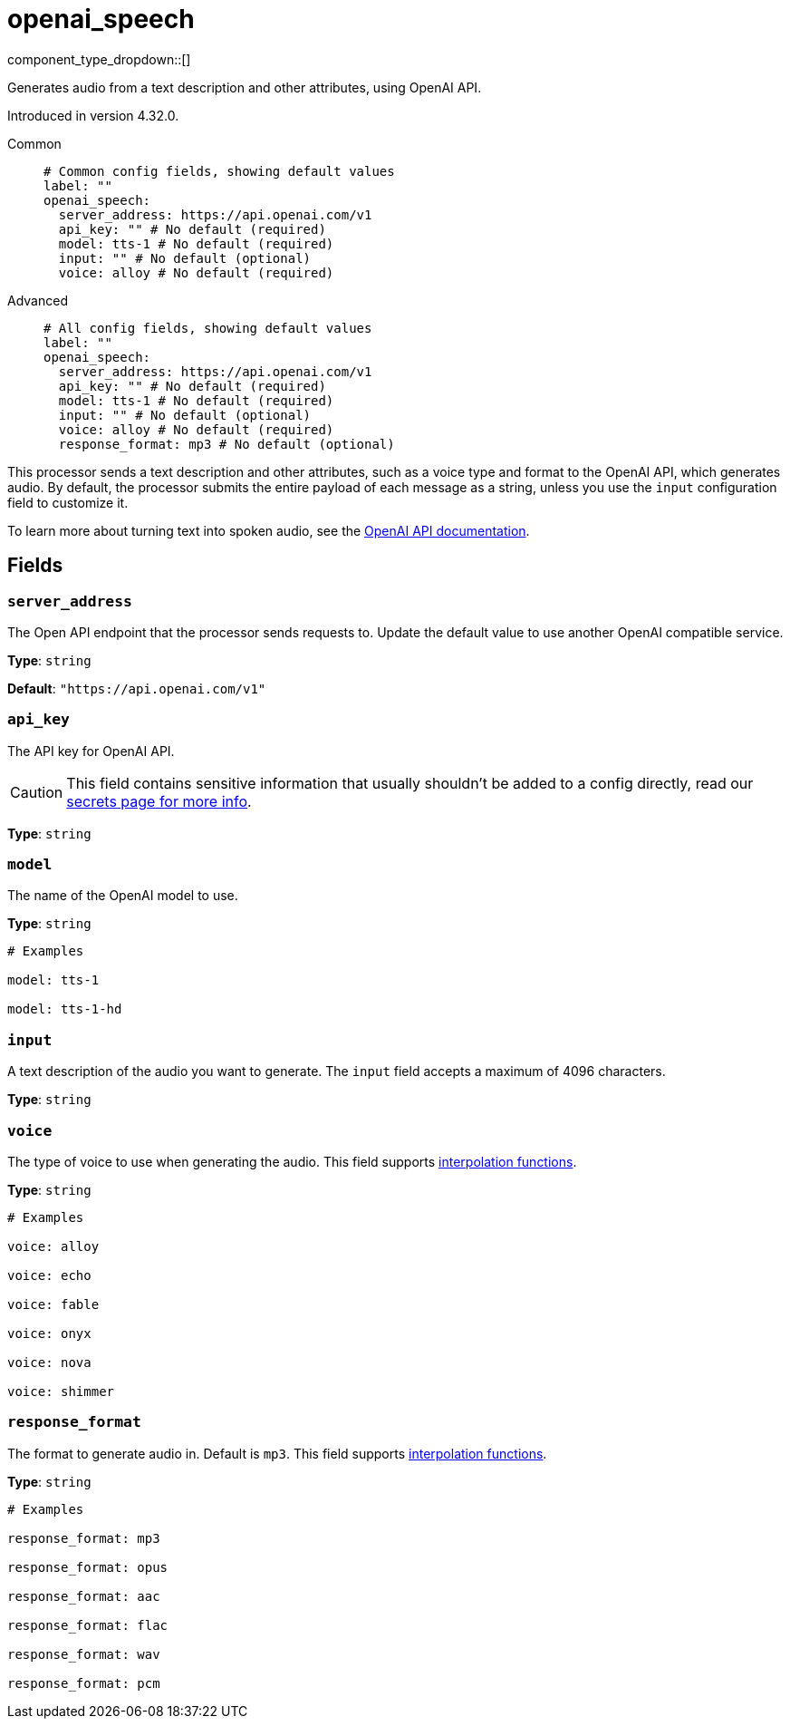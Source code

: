 = openai_speech
:type: processor
:status: experimental
:categories: ["AI"]



////
     THIS FILE IS AUTOGENERATED!

     To make changes, edit the corresponding source file under:

     https://github.com/redpanda-data/connect/tree/main/internal/impl/<provider>.

     And:

     https://github.com/redpanda-data/connect/tree/main/cmd/tools/docs_gen/templates/plugin.adoc.tmpl
////

// © 2024 Redpanda Data Inc.


component_type_dropdown::[]


Generates audio from a text description and other attributes, using OpenAI API.

Introduced in version 4.32.0.


[tabs]
======
Common::
+
--

```yml
# Common config fields, showing default values
label: ""
openai_speech:
  server_address: https://api.openai.com/v1
  api_key: "" # No default (required)
  model: tts-1 # No default (required)
  input: "" # No default (optional)
  voice: alloy # No default (required)
```

--
Advanced::
+
--

```yml
# All config fields, showing default values
label: ""
openai_speech:
  server_address: https://api.openai.com/v1
  api_key: "" # No default (required)
  model: tts-1 # No default (required)
  input: "" # No default (optional)
  voice: alloy # No default (required)
  response_format: mp3 # No default (optional)
```

--
======

This processor sends a text description and other attributes, such as a voice type and format to the OpenAI API, which generates audio. By default, the processor submits the entire payload of each message as a string, unless you use the `input` configuration field to customize it.

To learn more about turning text into spoken audio, see the https://platform.openai.com/docs/guides/text-to-speech[OpenAI API documentation^].

== Fields

=== `server_address`

The Open API endpoint that the processor sends requests to. Update the default value to use another OpenAI compatible service.


*Type*: `string`

*Default*: `"https://api.openai.com/v1"`

=== `api_key`

The API key for OpenAI API.
[CAUTION]
====
This field contains sensitive information that usually shouldn't be added to a config directly, read our xref:configuration:secrets.adoc[secrets page for more info].
====



*Type*: `string`


=== `model`

The name of the OpenAI model to use.


*Type*: `string`


```yml
# Examples

model: tts-1

model: tts-1-hd
```

=== `input`

A text description of the audio you want to generate. The `input` field accepts a maximum of 4096 characters.


*Type*: `string`


=== `voice`

The type of voice to use when generating the audio.
This field supports xref:configuration:interpolation.adoc#bloblang-queries[interpolation functions].


*Type*: `string`


```yml
# Examples

voice: alloy

voice: echo

voice: fable

voice: onyx

voice: nova

voice: shimmer
```

=== `response_format`

The format to generate audio in. Default is `mp3`.
This field supports xref:configuration:interpolation.adoc#bloblang-queries[interpolation functions].


*Type*: `string`


```yml
# Examples

response_format: mp3

response_format: opus

response_format: aac

response_format: flac

response_format: wav

response_format: pcm
```



